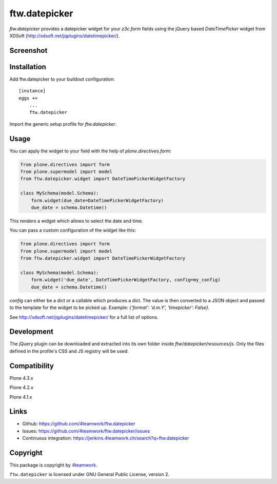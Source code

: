 ftw.datepicker
==============

`ftw.datepicker` provides a datepicker widget for your `z3c.form` fields
using the jQuery based `DateTimePicker` widget from XDSoft
(http://xdsoft.net/jqplugins/datetimepicker/).


Screenshot
----------

.. image:: https://github.com/4teamwork/ftw.datepicker/raw/master/docs/screenshot.png


Installation
------------

Add ftw.datepicker to your buildout configuration:

::

    [instance]
    eggs +=
        ...
        ftw.datepicker


Import the generic setup profile for `ftw.datepicker`.


Usage
-----

You can apply the widget to your field with the help of
`plone.directives.form`:

.. code:: python

    from plone.directives import form
    from plone.supermodel import model
    from ftw.datepicker.widget import DateTimePickerWidgetFactory

    class MySchema(model.Schema):
        form.widget(due_date=DateTimePickerWidgetFactory)
        due_date = schema.Datetime()

This renders a widget which allows to select the date and time.

You can pass a custom configuration of the widget like this:

.. code:: python

    from plone.directives import form
    from plone.supermodel import model
    from ftw.datepicker.widget import DateTimePickerWidgetFactory

    class MySchema(model.Schema):
        form.widget('due_date', DateTimePickerWidgetFactory, config=my_config)
        due_date = schema.Datetime()

`config` can either be a dict or a callable which produces a dict. The value
is then converted to a JSON object and passed to the template for the widget
to be picked up. Example: `{'format': 'd.m.Y', 'timepicker': False}`.

See http://xdsoft.net/jqplugins/datetimepicker/ for a full list of options.


Development
-----------

The jQuery plugin can be downloaded and extracted into its own folder inside
`ftw/datepicker/resources/js`. Only the files defined in the profile's
CSS and JS registry will be used.


Compatibility
-------------

Plone 4.3.x

.. image:: https://jenkins.4teamwork.ch/job/ftw.datepicker-master-test-plone-4.3.x.cfg/badge/icon
   :target: https://jenkins.4teamwork.ch/job/ftw.datepicker-master-test-plone-4.3.x.cfg

Plone 4.2.x

.. image:: https://jenkins.4teamwork.ch/job/ftw.datepicker-master-test-plone-4.2.x.cfg/badge/icon
   :target: https://jenkins.4teamwork.ch/job/ftw.datepicker-master-test-plone-4.2.x.cfg

Plone 4.1.x

.. image:: https://jenkins.4teamwork.ch/job/ftw.datepicker-master-test-plone-4.1.x.cfg/badge/icon
   :target: https://jenkins.4teamwork.ch/job/ftw.datepicker-master-test-plone-4.1.x.cfg


Links
-----

- Github: https://github.com/4teamwork/ftw.datepicker
- Issues: https://github.com/4teamwork/ftw.datepicker/issues
- Continuous integration: https://jenkins.4teamwork.ch/search?q=ftw.datepicker


Copyright
---------

This package is copyright by `4teamwork <http://www.4teamwork.ch/>`_.

``ftw.datepicker`` is licensed under GNU General Public License, version 2.
